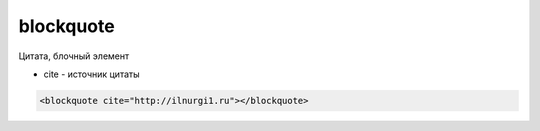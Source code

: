 .. title:: html blockquote

.. meta::
    :description:
        html blockquote
    :keywords:
        html blockquote

.. _blockquote:

blockquote
==========

Цитата, блочный элемент

* cite - источник цитаты

.. code-block:: html

    <blockquote cite="http://ilnurgi1.ru"></blockquote>
